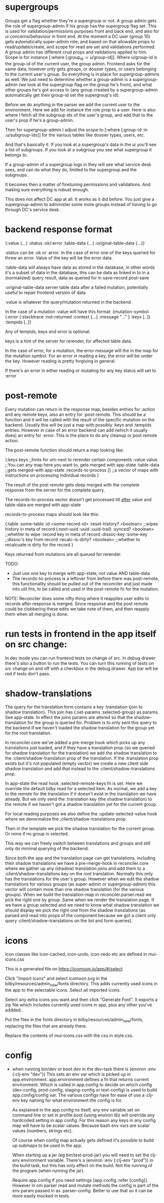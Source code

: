 * supergroups
Groups get a flag whether they're a supergroup or not.
A group admin gets the role of supergroup-admin if his group has the supergroup
flag set. This is used for validation/permissions purposes
front and back end, and also for ui concerns/behaviour in front end.
At the moment a DC user (group 10) gets automatically super-admin role, and
based on that allowable props to read/update/create, and scope for read are set and
validations performed.
A group admin has different crud props and validations applied to him. Scope is
for instance [:where [:group_id := u/group-id]]. Where u/group-id is the
group-id of the current user, the group admin. Frontend asks for the same data,
however only gets groups, or dossier types, or users belonging to the current
user's group.
So everything is in place for supergroup-admins as well. We just need to
determine whether a group-admin is a supergroup-admin (we look at the supergroup
flag on the group he's from), and what other groups he's got access to (any
group created by a supergroup-admin automatically get their group-id set the
supergroup's id).

Before we do anything in the parser we add the current user to the environment.
Here we add for instance the role prop to a user. Here is also where I fetch all
the subgroup ids of the user's group, and add that to the user's prop if he's a
group-admin.

Then for supergroup-admin I adjust the scope to [:where [:group-id :in
:u/subgroup-ids]] for the various tables like dossier types, users, etc.

And that's basically it. If you look at a supergroup's data in the ui you'll see
a list of subgroups. If you look at a subgroup you see what supergroup it
belongs to.

If a group-admin of a supergroup logs in they will see what service desk sees,
and can do what they do, limited to the supergroup and the subgroups.

It becomes then a matter of finetuning permissions and validations. And making
sure everything is robust enough.

This does not affect DC app at all. It works as it did before. You just give a
supergroup-admin to administer some more groups instead of having to go through
DC's service desk.
* backend response format
{:value {...}
 :status :ok/:error
 :table-data {...}
 :original-table-data {...}}

:status
can be :ok or :error. In the case of error one of the keys queried for
threw an error. Value of the key will be the error data.

:table-data
will always have data as stored in the database, in other words it's
a subset of data in the database, this can be data as linked in to in a
(normalized) query result, data as queried for in save-record post-save

:original-table-data
server table data after a failed mutation, potentially useful to repair frontend version of data

:value
is whatever the query/mutation returned in the backend

In the case of a mutation :value will have this format:
{mutation-symbol {:error {:stacktrace :not-returned
                          :context {...}
                          :message "..." }
                 :keys [..]}
                 :tempids [..]}

Any of tempids, keys and error is optional.

keys is a hint of the server for rerender, for affected table data.

In the case of error, for a mutation, the error message will the in the map for
the mutation symbol. For an error in reading a key, the error will be under the
key. However reading is pretty forgiving in general.

If there's an error in either reading or mutating for any key status will set to :error

* post-remote
Every mutation can return in the response map, besides entries for :action and
any remote keys, also an entry for :post-remote. This should be a function and
it will be called with the result of the specific mutation on the backend. Usually this
will be just a map with possibly :keys and :tempids entries. However in case of
an error backend can add (which it usually does) an entry for :error. This is
the place to do any cleanup or post remote action.

The post-remote function should return a map looking like:

{:keys keys ;;hints for om-next to rerender certain components
 :value value ;;You can any map here you want to, gets merged with app-state
 :table-data ;;gets merged-with app-state
 :records-to-process [] ;;a vector of maps with instructions on processing individual records
}

The result of the post remote gets deep merged with the complete response from the server
for the complete query.

The records-to-process vector doesn't get processed till _after_ value and
table-data are merged with app-state

records-to-process maps should look like this:

{:table :some-table :id <some-record-id>
 :reset-history? <boolean> ;;wipes history in meta of record (:next-uuid :uuid :uuid-trail)
 :synced? <boolean> ;;whether to wipe :record key in meta of record
 :dissoc-key :some-key ;;dissoc's key from record
 :recalc-is-dirty? <boolean> ;;whether to recalcuate is dirty for the record
}

Keys returned from mutations are all queued for rerender.

TODO:
- Just use one key to merge with app-state, not value AND table-data
- The records-to-process is a leftover from before there was post-remote, this
  functionality should be pulled out of the reconciler and just made into util
  fns, to be called and used in the post-remote fn for the mutation.

NOTE:
Reconciler does some nifty thing where it reapplies user edits to records after
response is merged. Since response and the post remote could be clobbering these
edits we take note of them, and then reapply them when all merging is done.

* run tests in frontend in the app itself on src change:
In dev mode you can run frontend tests on change of src. In debug drawer there's
also a button to run the tests. You can turn this running of tests on src change
on and off with a checkbox in the debug drawer.
App bar will be red if tests don't pass.



* shadow-translations
  The query for the translation form contains a key :translation (join to shadow translation).
  This join has {:set-params :selected-group} as params. See app-state. In
  effect the joins params are altered so that the shadow-translation for the group is queried for.
  Problem is to only sent this query to the backend if we haven't loaded the
  shadow translation for the group yet for the root translation.

  In reconciler.core we've added a pre-merge hook which picks up any
 translations just loaded, and if they have a translation prop (so we queried
 for shadow translation for the translation) we add the shadow translation to
 the :client/shadow-translation prop of the translation.
 If the :translation prop exists but it's not populated (empty vector) we create
 a new client side shadow translation and add that instead to the
 :client/shadow-translations prop.

In app-state the read hook :selected-remote-keys fn is set. Here we override the
default bilby read for a selected item. As normal, we add a key to the remote
for the translation if it doesn't exist in the translation we have already. But
we only send the :translation key (the shadow translation) to the remote if we
haven't got a shadow translation yet for the current group.

For local reading purposes we also define the :update-selected-value hook where
we denormalize the ;client/shadow-translations prop.

Then in the template we pick the shadow translation for the current group. Or
none if no group is selected.

This way we can freely switch between translations and groups and still only do
minimal querying of the backend.

Since both the app and the translation page can get translations, including
their shadow translations we have a pre-merge-hook in reconciler.core where we
gather up any (shadow) translation joins and add them to a
:client/shadow-translations key on the root translation. Normally this only has
the translations for the user's group. However when we edit the shadow
translations for various groups (as super-admin or supergroup-admin) this vector
will contain more than one shadow translation (for the various groups). When we
build the translation-map in reconciler.parser.read we pick the right one by
group. Same when we render the translation page. If we have a group selected and
we need to know what shadow translation we should display we pick the right one
from the shadow translations (as parsed and read into props of the component
because we got a client only query :client/shadow-translations on the list and
form queries).

* icons
Icon classes like icon-cached, icon-undo, icon-redo etc are  defined in
mui-icons.css

This is a generated file on
https://icomoon.io/app/#/select

Click "Import icons" and select icomoon.svg in the
bilby/resources/admin_new/fonts directory. This adds currently used icons in the
app to the selectable icons. Select all imported icons.

Select any extra icons you want and then click "Generate Font". It exports a zip
file which includes currently used icons in app, plus any other you've addded..

Put the files in the fonts directory in bilby/resources/admin_new/fonts,
replacing the files that are already there.

Replace the contents of mui-icons.css with the css in style.css.

* config
- when running bin/dev or boot dev in the dev-task there is
   (environ :env {:clj-env "dev"})
  This sets an env var which is picked up in app.environment. app.environment
  defines a fn that returns current environment. Which is called in app.config
  to decide on which config (dev-config, prod-config, staging-config or
  test-config) is used to build app.config/config var. The various configs have
  for ease of use a :clj-env key naming for what environment the config is for.

  As explained in the app.config ns itself, any env variable set on command line
  or set in profile.boot (using environ lib) will override any hardcoded setting
  in app.config. For this reason any keys in any config map will have to be
  scalar values. Because bash env vars are scalar values (numbers, strings etc).

  Of course when config map actually gets defined it's possible to build up
  submaps to be used in the app.

  When starting up a jar (eg bin/test-prod-jar) you will need to set the clj-env
  environment variable. There's a (environ :env {:clj-env "prod"}) in the build
  task, but this has only effect on the build. Not the running of the program
  (when running the jar).

  Require app.config if you need settings [app.config :refer [config]]. However
  in om parser read and mutate methods the config is part of the env param
  passed in as :parser-config. Better to use that so it can be more easily
  mocked in tests.

  At top of app.config ns there is env-keys defined. This is a set of all
  settings that can be overridden/set on the commandline or profile.boot.

* (sql) validation
 Every call to the sql fn in the database.query ns by default is validated by
 calling the bilby validate-sql-fn multimethod. This dispatches on sql fn
 keyword. For all mutating sql queries as defined in the bilby.database.queries
 ns the proper validation fn is retrieved using security/get-validation-fun.
 This can be set in the database.config but if not the multimethod
 bilby.database.validate.core/validate multimethod is called, dispatching on
 role of the user, method (sql fn keyword) and table.

Idea is that for every hugsql fn added you will have to write a validate-sql-fun
 method otherwise it will just throw an exception when its called through
 database.query/sql. You can write an empty method, and then no validation is
 done. You can do validation right there and then, or you can retrieve an
 appropriate validation fn by calling security/get-validation-fun. You will
 probably wil have to add a fn to database.config or add an appropriate
 bilby.database.validate.core/validate method. Otherwise, again, an exception is
 thrown by default.
* sql process-params, process-result
In essence all the database.query/sql fn does is first call
bilby-process-params, then process-params on the params, call validate-sql then
call the actual hugsql fn and then call bilby-process-result and then
process-params on the result.

bilby-process-params does some built-in params processing, same for
bilby-process-result. Custom versions of these fns will be used if set in the
sql prop of env.

process-params does nothing by default, process-result just returns result as
passed in.

bilby.database.queries ns is used to resolve the hugsql fn

It's also possible to add an extra hugsql ns for resolving the sql fn.
(bilby-)process-params, (bilby-)process-result and validate-sql-fun are all
multimethods so you can add methods to deal with any extra hugsql fns.

process-params (and process-result) is handy for adding hooks. For instance for
the event-store. For more detail see also doc string of database.query/sql fn.
* Read permissions and create/update/delete permissions, and validations of om-queries
These are set in database.config namespace.
* frontend testing
- Run
    npm install
in bilby dir
- Run
   npm install -g karma-cli

Browser in memory sql options:
https://github.com/kripken/sql.js
https://github.com/agershun/alasql/wiki/Getting%20started

parser.core is now a cljc file, including all its deps
* Deciding on selected group
The app can be in a state where a group is 'selected'. In this state certain
pages (like users, translations) will manage records only from/for the selected
group. Some pages are immuun ie, they behave the same regardless of selected
group, like groups page itself, or job offers, or support questions. Other pages
only can only edit records of a particular group, like dossier types, pdf
options.

By default a selected group is the current user's group. But it can also be
set/derived from local/session storage (or from any state in the url
(unimplemented as of 7/18)). The app can be in a state of 'all groups' by
setting selected group-id to -1 or nil.

Complication is that on refresh, while we're logged in, we don't know what the
current user's group is since we don't have that info yet. One
massive query goes to the backend asking for the current user's data, and any other
data required for the current page. Solution for this is not to ask for any
specific group-id number, but for a property on the current user, so for
u/group-id in this case.

The backend resolves what user is actually making the massive initial query
before parsing the actual query itself. (This enables role based access, scoping
etc) The user is passed into the query parser, and any params that are
namespaced keywords are resolved against the user's map first.

We need to weave this variable group-id into the queries that go to the backend.
We're not using om-next dynamic queries at all, but instead give parameters to
query keys that are picked by the cljs query parser. These parameters are like
{:params :selected-group} for instance. The parser goes and looks for the
:selected-group entry in the :params value of the config for the current page.
This can be a map, in which case this is used as the params map for the key in
the query, or a fn. This fn is called with app-state and the result is used as
the params for query key.

All this is not very standardized actually, and there's parallel mechanisms
currently. We have one for batch queries: :batch-params and one for single
record queries: :params. Under a table entry for a page-config we have similar
entries for deciding on what remote keys to send (:selected-remote-keys and :batch-remote-keys).

In any case, initial group-id is set in reconciler.app-state, per page, where
it's usually set to whatever is :selected-group in storage, or if that's
desirable, u/group-id, meaning the user's group-id.

* Trying queries
In the dev source folder there are namespaces to try out various queries:
** try-om-query
You can call the backend parser with any om-next query. These are resolved
against the database as defined in app.config and using database.config as
defined for the whole app.

There is a second version where you can build your own parser environment and
your own parser with that again.
** Try sql query
To try out any sql query. Make sure to define process-params, validate-sql-fn
and process-result methods, and the equivalent sql fun in build-sql if you want
it to be used in mock mode or tests.
** Try/test frontend parser.
Frontend parser is a cljc file so you can eval this in a clojure repl. You can
test here what the parser returns for queries for the nil and various remote
targets, which is much harder to test/inspect if you have to use the ui to pass
queries to the parser.


* Start bilby with different ports and db:
DB_NAME=chin_dev_minimal SERVER_PORT=9080 NREPL_PORT=38401 RELOAD_PORT=46501 bin/dev
* pathopt
  https://awkay.github.io/om-tutorial/#!/om_tutorial.I_Path_Optimization
  Path Optimization
As your UI grows you may see warnings in the Javascript Console about slowness.
If you do, you can leverage path optimization to minimize the amount of work the
parser has to do in order to update a sub-portion of the UI.

If you pass :pathopt true to the reconciler, then when re-rendering a component
that has an Ident Om will attempt to run the query starting from that component
(using it's Ident as the root of the query). If your parser returns a result, it
will use it. If your parser returns nil then it will focus the root query to
that component and run it from root.

When it attempts this kind of read it will call your read function with
:query-root set to the ident of the component that is needing re-render, and you
will need to follow the query down from there. Fortunately, db->tree still works
for the default database format with a little care.

So om-next calls the parser, but the query will be a (focussed on the cmp) query
against the root of app-data. If you set pathopt to true and a cmp has an ident
and a query it will call the parser with the :query-root key of env to the
ident, and query to the query of the cmp, so the parser can work a bit faster.
Which I do in my parser read* fn

* Adding hooks for keys and joins in the root query for returning values and building remote query
** Principles
The standard read method of bilby is db->tree of om-next. This will return a
tree of data by applying the root query over the app-state. The stock om-next
db->tree fn has been extended in the following ways:

1. It's possible to define read methods for any key anywhere in the query. If
   you do you can then return anything you want for that key. You will get in
   the env the ast for the om-next expression (join or prop), the query if it's
   a join, context-data and (app-)state. Context data is the data relevant for
   the prop or join, which depends on where in the root query the key for the
   join or prop is. For instance the default way to resolve a prop is just to do
   (get context-data key). Default way to resolve a join is db->tree on the
   query and context-data (see bilby.reconciler.parser.key.route and the read
   method for [:value :route/*]).

2. The db->tree fn has been modified so that it instead of returning data it'll
   return the query again, but 'sparsified' when :sparsify-query? flag is set.
   By default if any data is found that part of the query is elided. But again
   you can add read methods to determine yourself if and what should be included
   for any key in the root query. In standard om you need to return a (possibly
   modified) ast. For these bilby read methods to work you return a (modified)
   query instead. Whatever you return will be included in the remote query. If
   you want to process and modify the ast you can you just do a (om/ast->query
   ast) when you're done editing it. You can also return true which will then
   result in the query being parsed further the standard db->tree way. Note that
   currently if the key is a prop only the truthiness of the return value is
   used. If truthy the return key is included, otherwise it isn't. Return the
   full query in case of a join. So for a read method for [:bilby :foo] you
   return {:foo [:some :query]}. If query had params you can add them again,
   possibly modified.

3. Read method is dispatched on key, or on [target key]. Second one takes
   preference over first. In the first instance you need to return a map such as
   {:value :some-value :bilby {:some-key [:some :query]}} similar to standard
   om-next read methods.

** Examples
*** VALUE example
The method (note the :value in the dispatch vector):

#+BEGIN_SRC clojure
(defmethod bilby/read [:value :bar] [{:keys [query context-data] :as env} key params] ...)
#+END_SRC

for a app state structure like this:

#+BEGIN_SRC clojure
{:foo {:bar {:k1 1 :k2 2}}}
#+END_SRC

and a root query of:

#+BEGIN_SRC clojure
[{:foo [{:bar [:k1 :k2 :k3]}]}]
#+END_SRC

receives env like this:

#+BEGIN_SRC clojure
{:query [:k1 :2]
 :context-data {:k1 1 :k2 2}
 :ast {:type :join, :dispatch-key :bar, :key :bar, :query [:k1 :k2],
       :children [{:type :prop, :dispatch-key :k1, :key :k1} {:type :prop, :dispatch-key :k2, :key :k2}]}
 ...
}
#+END_SRC

and should return for example this:

#+BEGIN_SRC clojure
{:k1 1 :k2 2}
#+END_SRC

*** REMOTE example
The method (note the :bilby in the dispatch vector):

#+BEGIN_SRC clojure
(defmethod bilby/read [:bilby :bar] [{:keys [query context-data] :as env} key params] ...)
#+END_SRC

for a app state structure like this:

#+BEGIN_SRC clojure
{:foo {:bar {:k1 1 :k2 2}}}
#+END_SRC

and a root query of:

#+BEGIN_SRC clojure
[{:foo [{:bar [:k1 :k2 :k3]}]}]
#+END_SRC

receives env like this:

#+BEGIN_SRC clojure
{:query [:k1 :k2 :k3]
 :context-data {:k1 1 :k2 2}
 :ast {:type :join, :dispatch-key :bar, :key :bar, :query [:k1 :k2],
       :children [{:type :prop, :dispatch-key :k1, :key :k1} {:type :prop, :dispatch-key :k2, :key :k2}]}
 ...
}
#+END_SRC

and should return for example this:

#+BEGIN_SRC clojure
{:bar [:k3]}
#+END_SRC

to create a remote query like this:

#+BEGIN_SRC clojure
[{:foo [{:bar [:k3]}]}]
#+END_SRC

If you want to keep the params (or add, or modify) return something like this:

#+BEGIN_SRC clojure
(cond-> {:bar [:k3]}
  (some? params (list params)
#+END_SRC


** Notes
- If you set ignore-hooks? to true db->tree will function as the standard om-next
db->tree, but by setting :sparsify-query? to true you can still also calculate
the remote query.

- In bilby.reconciler.parser.denormalize there's a comment block where you can
play around with db->tree. There's also the try-frontend-read ns.

- To see the whole process in all its glory set timbre-level to :debug in
app.config.cljs and set the chrome dev console to verbose output.

_ For read methods the parser is not available in the env, but db->tree is.

Use of that is simple:

#+BEGIN_SRC clojure
     (db->tree env {:query query ;;Apply this query
                    :data  data ;;to this data
                    :refs  app-data ;;looking up idents (refs) here.
                    :sparsify-query? false ;;Return the data, not a sparsified query
                    :ignore-hooks? false
})
#+END_SRC


* Have backend return calculated data

There are three ways to do this:

** Calculate something over a (sub)query
 Sometimes you want something to be calculated over a query and return not only
 the rows themselves, but also the extra data, such as total count. This is
 particularly tricky if you want to calculate something over a join. You want
 the joined rows, but also some more data over that particular subset of rows
 (joined as they are to the parent record).

 To do this add a :with-meta param key to the params of the query. Set this to a
 single keyword or map or a vector of them. If it's a map it should have at
 least a key :type, but you can then add more params for the calculation if you
 want.

 You can then extend the calc-meta-data multimethod from
 bilby.parser.calc-meta-data in the backend which is dispatched on those
 :with-meta keys, or the :type value if it's a map. The method is called after
 the original sql query has been done. The sql-fn called, its args and
 calc-params as passed fromt the frontend.

 #+BEGIN_SRC clojure
[{:group [({:user [:id :name]} {:with-meta [:count {:type :calc2 :some :params}]})]}]
#+END_SRC

#+BEGIN_SRC clojure
(defmethod calc-meta-data :count
  [env rows {:keys [sql-fn sql-fn-args return-empty-vector? join-type calculation-params]}]
  ;;Do your calculation here
   )
#+END_SRC

One thing to take note of is that the return value for this query will be now of
the form:

#+BEGIN_SRC clojure
{:rows [[:id 1 :name "foo"]] :meta {:count 123}}
#+END_SRC

Which means you will have to take this into account when this data arrives at
your component, and/or when you implement the read method for the join with the
:with-meta param.

** Define a read key in the backend

Such as:

#+BEGIN_SRC clojure
(defmethod bilby/read :calc/count
  [{:keys [user state parser query parser-config] :as env} _
   {:keys [table where] :as params}]
  ;;You can use the query to decide on what to calculate perhaps
  (timbre/info query) ;;=> [:count]
  {:value {:count (count-records env params)}})
#+END_SRC

Then add a query to a component:

#+BEGIN_SRC clojure
({:calc/count [:count]} {:table :user
                         :where [:id :< 5]})
#+END_SRC

Disadvantage of this method is that you can only use this query as a root query
or quasi root query. Also you have to possibly duplicate the params of this query in the
frontend from another query. And this isn't useful for a joined query.

** Redirect a read to a custom-read
Used search translations. Idea is to set a :custom-read key in the params of a
query. Backend will use the read method as set to the :custom-read key and pass
in the rest of params as well.

Advantage of this is that you can redirect a query for a join to your own read
method. Where you can then return a calculated value, any rows queried for
and/or any other data you like.

#+BEGIN_SRC clojure
(defmethod bilby/read :count-records
  [{:keys [user state parser query parser-config] :as env} _
   {:keys [table where] :as params}]
  {:value (count-records env params)})
#+END_SRC

With this query:

#+BEGIN_SRC clojure
'({:user-count [:count]} {:custom-read :count-records
                          :table :user
                          :where [:id :< 5]})
#+END_SRC


* invalidation
On save of eg a dossier type:
(bu/get-key-in-page-state @state :dossier-type :validate)
invalidated-fields (bu/calc-invalidations dossier-type validate)

(if (seq invalidated-fields)
  (bu/set-key-in-page-state state :dossier-type :invalidated-fields invalidated-fields))

So on save you fetch validate map for the relevant record type
You give the record and the validate map to calc-invalidations

For every key in record calc-invalidations calls the validated? fn of the value
map of the same key in the validate map and sets the [:invalidated? :prop] key in the
validate map to true and returns it.

So in page-state:

#+BEGIN_SRC clojure
{:route/dossier-types {:table {:dossier-type {:validate {:name validate-name-map
                                                         :some-other-prop validate-some-other-prop}
                                               :invalidated-fields {:name {:invalidated? {} :message ""}
}}}}
#+END_SRC

You then set a key called :invalidated-fields in page state to that validate
map. Which you can pick up in your components and use it to modify the ui if
needed (show in red, show error message etc)
